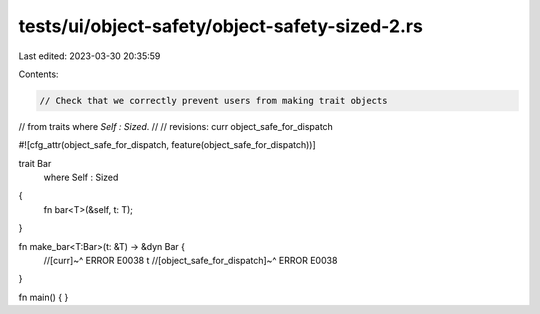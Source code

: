 tests/ui/object-safety/object-safety-sized-2.rs
===============================================

Last edited: 2023-03-30 20:35:59

Contents:

.. code-block:: rs

    // Check that we correctly prevent users from making trait objects
// from traits where `Self : Sized`.
//
// revisions: curr object_safe_for_dispatch

#![cfg_attr(object_safe_for_dispatch, feature(object_safe_for_dispatch))]

trait Bar
    where Self : Sized
{
    fn bar<T>(&self, t: T);
}

fn make_bar<T:Bar>(t: &T) -> &dyn Bar {
    //[curr]~^ ERROR E0038
    t
    //[object_safe_for_dispatch]~^ ERROR E0038
}

fn main() {
}


